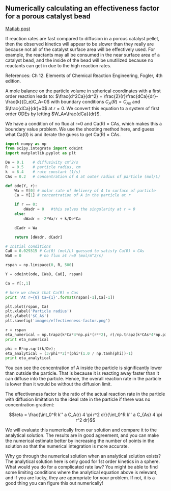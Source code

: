 ** Numerically calculating an effectiveness factor for a porous catalyst bead
   :PROPERTIES:
   :categories: reaction engineering, BVP
   :date:     2013/02/13 09:00:00
   :updated:  2013/02/27 14:46:27
   :END:
[[http://matlab.cheme.cmu.edu/2011/11/18/numerically-calculating-an-effectiveness-factor-for-a-porous-catalyst-bead/][Matlab post]]

If reaction rates are fast compared to diffusion in a porous catalyst pellet, then the observed kinetics will appear to be slower than they really are because not all of the catalyst surface area will be effectively used. For example, the reactants may all be consumed in the near surface area of a catalyst bead, and the inside of the bead will be unutilized because no reactants can get in due to the high reaction rates.

References: Ch 12. Elements of Chemical Reaction Engineering, Fogler, 4th edition.

A mole balance on the particle volume in spherical coordinates with a first order reaction leads to: $\frac{d^2Ca}{dr^2} + \frac{2}{r}\frac{dCa}{dr}-\frac{k}{D_e}C_A=0$ with boundary conditions $C_A(R) = C_{As}$ and $\frac{dCa}{dr}=0$ at $r=0$. We convert this equation to a system of first order ODEs by letting $W_A=\frac{dCa}{dr}$.

We have a condition of no flux at r=0 and Ca(R) = CAs, which makes this a boundary value problem. We use the shooting method here, and guess what Ca(0) is and iterate the guess to get Ca(R) = CAs.

#+BEGIN_SRC python
import numpy as np
from scipy.integrate import odeint
import matplotlib.pyplot as plt

De = 0.1    # diffusivity cm^2/s
R  = 0.5    # particle radius, cm
k  = 6.4    # rate constant (1/s)
CAs = 0.2   # concentration of A at outer radius of particle (mol/L)

def ode(Y, r):
    Wa = Y[0] # molar rate of delivery of A to surface of particle
    Ca = Y[1] # concentration of A in the particle at r

    if r == 0:
        dWadr = 0   #this solves the singularity at r = 0
    else:
        dWadr = -2*Wa/r + k/De*Ca

    dCadr = Wa

    return [dWadr, dCadr]

# Initial conditions
Ca0 = 0.029315 # Ca(0) (mol/L) guessed to satisfy Ca(R) = CAs
Wa0 = 0        # no flux at r=0 (mol/m^2/s)

rspan = np.linspace(0, R, 500)

Y = odeint(ode, [Wa0, Ca0], rspan)

Ca = Y[:,1]

# here we check that Ca(R) = Cas
print 'At r={0} Ca={1}'.format(rspan[-1],Ca[-1])

plt.plot(rspan, Ca)
plt.xlabel('Particle radius')
plt.ylabel('$C_A$')
plt.savefig('images/effectiveness-factor.png')

r = rspan
eta_numerical = np.trapz(k*Ca*4*np.pi*(r**2), r)/np.trapz(k*CAs*4*np.pi*(r**2), r)
print eta_numerical

phi = R*np.sqrt(k/De);
eta_analytical = (3/phi**2)*(phi*(1.0 / np.tanh(phi))-1)
print eta_analytical
#+END_SRC

#+RESULTS:
: At r=0.5 Ca=0.200001488652
: 0.563011348314
: 0.563003362801

[[./images/effectiveness-factor.png]]

You can see the concentration of A inside the particle is significantly lower than outside the particle. That is because it is reacting away faster than it can diffuse into the particle. Hence, the overall reaction rate in the particle is lower than it would be without the diffusion limit.

The effectiveness factor is the ratio of the actual reaction rate in the particle with diffusion limitation to the ideal rate in the particle if there was no concentration gradient:

$$\eta = \frac{\int_0^R k'' a C_A(r) 4 \pi r^2 dr}{\int_0^R k'' a C_{As} 4 \pi r^2 dr}$$

We will evaluate this numerically from our solution and compare it to the analytical solution. The results are in good agreement, and you can make the numerical estimate better by increasing the number of points in the solution so that the numerical integration is more accurate.

Why go through the numerical solution when an analytical solution exists? The analytical solution here is only good for 1st order kinetics in a sphere. What would you do for a complicated rate law? You might be able to find some limiting conditions where the analytical equation above is relevant, and if you are lucky, they are appropriate for your problem. If not, it is a good thing you can figure this out numerically!
